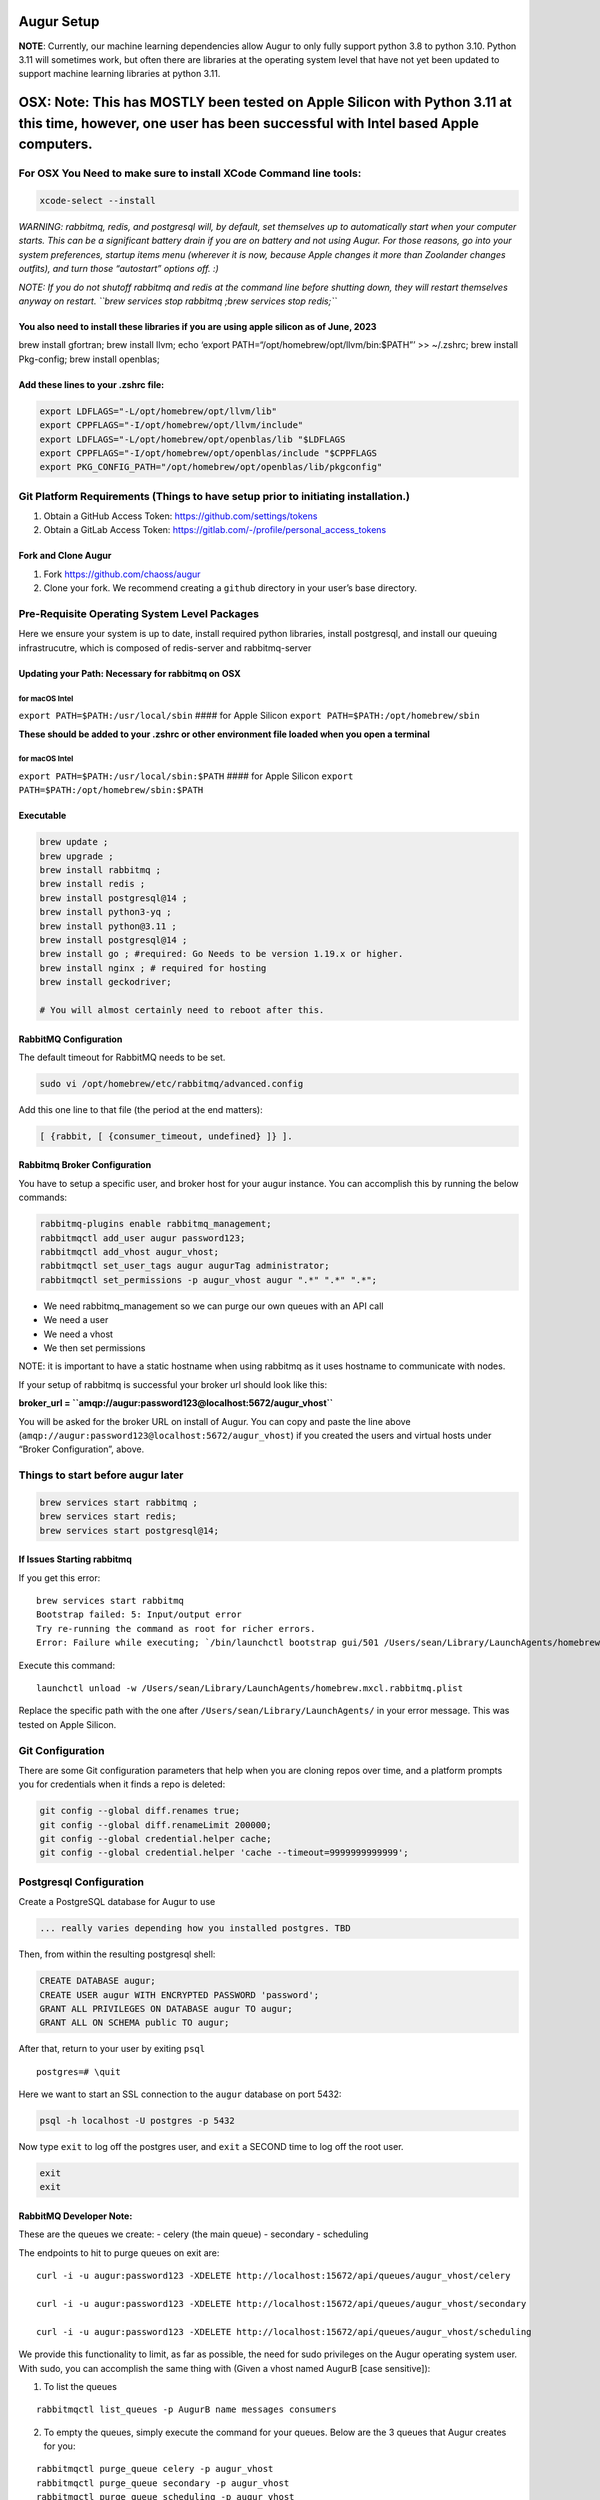 Augur Setup
===========

**NOTE**: Currently, our machine learning dependencies allow Augur to
only fully support python 3.8 to python 3.10. Python 3.11 will sometimes
work, but often there are libraries at the operating system level that
have not yet been updated to support machine learning libraries at
python 3.11.

OSX: Note: This has **MOSTLY** been tested on Apple Silicon with Python 3.11 at this time, however, one user has been successful with Intel based Apple computers.
==================================================================================================================================================================

For OSX You Need to make sure to install XCode Command line tools:
------------------------------------------------------------------

.. code:: shell

   xcode-select --install

*WARNING: rabbitmq, redis, and postgresql will, by default, set
themselves up to automatically start when your computer starts. This can
be a significant battery drain if you are on battery and not using
Augur. For those reasons, go into your system preferences, startup items
menu (wherever it is now, because Apple changes it more than Zoolander
changes outfits), and turn those “autostart” options off. :)*

*NOTE: If you do not shutoff rabbitmq and redis at the command line
before shutting down, they will restart themselves anyway on restart.
``brew services stop rabbitmq ;brew services stop redis;``*

You also need to install these libraries if you are using apple silicon as of June, 2023
~~~~~~~~~~~~~~~~~~~~~~~~~~~~~~~~~~~~~~~~~~~~~~~~~~~~~~~~~~~~~~~~~~~~~~~~~~~~~~~~~~~~~~~~

brew install gfortran; brew install llvm; echo ‘export
PATH=“/opt/homebrew/opt/llvm/bin:$PATH”’ >> ~/.zshrc; brew install
Pkg-config; brew install openblas;

Add these lines to your .zshrc file:
~~~~~~~~~~~~~~~~~~~~~~~~~~~~~~~~~~~~

.. code:: shell

   export LDFLAGS="-L/opt/homebrew/opt/llvm/lib"
   export CPPFLAGS="-I/opt/homebrew/opt/llvm/include"
   export LDFLAGS="-L/opt/homebrew/opt/openblas/lib "$LDFLAGS
   export CPPFLAGS="-I/opt/homebrew/opt/openblas/include "$CPPFLAGS
   export PKG_CONFIG_PATH="/opt/homebrew/opt/openblas/lib/pkgconfig"

Git Platform Requirements (Things to have setup prior to initiating installation.)
----------------------------------------------------------------------------------

1. Obtain a GitHub Access Token: https://github.com/settings/tokens
2. Obtain a GitLab Access Token:
   https://gitlab.com/-/profile/personal_access_tokens

Fork and Clone Augur
~~~~~~~~~~~~~~~~~~~~

1. Fork https://github.com/chaoss/augur
2. Clone your fork. We recommend creating a ``github`` directory in your
   user’s base directory.

Pre-Requisite Operating System Level Packages
---------------------------------------------

Here we ensure your system is up to date, install required python
libraries, install postgresql, and install our queuing infrastrucutre,
which is composed of redis-server and rabbitmq-server

Updating your Path: Necessary for rabbitmq on OSX
~~~~~~~~~~~~~~~~~~~~~~~~~~~~~~~~~~~~~~~~~~~~~~~~~

for macOS Intel
^^^^^^^^^^^^^^^

``export PATH=$PATH:/usr/local/sbin`` #### for Apple Silicon
``export PATH=$PATH:/opt/homebrew/sbin``

**These should be added to your .zshrc or other environment file loaded
when you open a terminal**

.. _for-macos-intel-1:

for macOS Intel
^^^^^^^^^^^^^^^

``export PATH=$PATH:/usr/local/sbin:$PATH`` #### for Apple Silicon
``export PATH=$PATH:/opt/homebrew/sbin:$PATH``

Executable
~~~~~~~~~~

.. code:: shell

   brew update ; 
   brew upgrade ; 
   brew install rabbitmq ; 
   brew install redis ;
   brew install postgresql@14 ;
   brew install python3-yq ; 
   brew install python@3.11 ;
   brew install postgresql@14 ; 
   brew install go ; #required: Go Needs to be version 1.19.x or higher.
   brew install nginx ; # required for hosting
   brew install geckodriver; 

   # You will almost certainly need to reboot after this. 

RabbitMQ Configuration
~~~~~~~~~~~~~~~~~~~~~~

The default timeout for RabbitMQ needs to be set.

.. code:: shell

   sudo vi /opt/homebrew/etc/rabbitmq/advanced.config

Add this one line to that file (the period at the end matters):

.. code:: shell

   [ {rabbit, [ {consumer_timeout, undefined} ]} ].

Rabbitmq Broker Configuration
~~~~~~~~~~~~~~~~~~~~~~~~~~~~~

You have to setup a specific user, and broker host for your augur
instance. You can accomplish this by running the below commands:

.. code:: shell

   rabbitmq-plugins enable rabbitmq_management;
   rabbitmqctl add_user augur password123;
   rabbitmqctl add_vhost augur_vhost;
   rabbitmqctl set_user_tags augur augurTag administrator;
   rabbitmqctl set_permissions -p augur_vhost augur ".*" ".*" ".*";

-  We need rabbitmq_management so we can purge our own queues with an
   API call
-  We need a user
-  We need a vhost
-  We then set permissions

NOTE: it is important to have a static hostname when using rabbitmq as
it uses hostname to communicate with nodes.

If your setup of rabbitmq is successful your broker url should look like
this:

**broker_url = ``amqp://augur:password123@localhost:5672/augur_vhost``**

You will be asked for the broker URL on install of Augur. You can copy
and paste the line above
(``amqp://augur:password123@localhost:5672/augur_vhost``) if you created
the users and virtual hosts under “Broker Configuration”, above.

Things to start before augur later
----------------------------------

.. code:: shell

   brew services start rabbitmq ;
   brew services start redis;
   brew services start postgresql@14;

If Issues Starting rabbitmq
~~~~~~~~~~~~~~~~~~~~~~~~~~~

If you get this error:

::

   brew services start rabbitmq
   Bootstrap failed: 5: Input/output error
   Try re-running the command as root for richer errors.
   Error: Failure while executing; `/bin/launchctl bootstrap gui/501 /Users/sean/Library/LaunchAgents/homebrew.mxcl.rabbitmq.plist` exited with 5.

Execute this command:

::

   launchctl unload -w /Users/sean/Library/LaunchAgents/homebrew.mxcl.rabbitmq.plist

Replace the specific path with the one after
``/Users/sean/Library/LaunchAgents/`` in your error message. This was
tested on Apple Silicon.

Git Configuration
-----------------

There are some Git configuration parameters that help when you are
cloning repos over time, and a platform prompts you for credentials when
it finds a repo is deleted:

.. code:: shell

       git config --global diff.renames true;
       git config --global diff.renameLimit 200000;
       git config --global credential.helper cache;
       git config --global credential.helper 'cache --timeout=9999999999999';

Postgresql Configuration
------------------------

Create a PostgreSQL database for Augur to use

.. code:: shell

   ... really varies depending how you installed postgres. TBD

Then, from within the resulting postgresql shell:

.. code:: sql

   CREATE DATABASE augur;
   CREATE USER augur WITH ENCRYPTED PASSWORD 'password';
   GRANT ALL PRIVILEGES ON DATABASE augur TO augur;
   GRANT ALL ON SCHEMA public TO augur;

After that, return to your user by exiting ``psql``

::

   postgres=# \quit

Here we want to start an SSL connection to the ``augur`` database on
port 5432:

.. code:: shell

   psql -h localhost -U postgres -p 5432

Now type ``exit`` to log off the postgres user, and ``exit`` a SECOND
time to log off the root user.

.. code:: shell

   exit
   exit 

RabbitMQ Developer Note:
~~~~~~~~~~~~~~~~~~~~~~~~

These are the queues we create: - celery (the main queue) - secondary -
scheduling

The endpoints to hit to purge queues on exit are:

::

   curl -i -u augur:password123 -XDELETE http://localhost:15672/api/queues/augur_vhost/celery

   curl -i -u augur:password123 -XDELETE http://localhost:15672/api/queues/augur_vhost/secondary

   curl -i -u augur:password123 -XDELETE http://localhost:15672/api/queues/augur_vhost/scheduling

We provide this functionality to limit, as far as possible, the need for
sudo privileges on the Augur operating system user. With sudo, you can
accomplish the same thing with (Given a vhost named AugurB [case
sensitive]):

1. To list the queues

::

   rabbitmqctl list_queues -p AugurB name messages consumers

2. To empty the queues, simply execute the command for your queues.
   Below are the 3 queues that Augur creates for you:

::

   rabbitmqctl purge_queue celery -p augur_vhost
   rabbitmqctl purge_queue secondary -p augur_vhost
   rabbitmqctl purge_queue scheduling -p augur_vhost

Where augur_vhost is the vhost. The management API at port 15672 will
only exist if you have already installed the rabbitmq_management plugin.

**During Augur installation, you will be prompted for this broker_url**

Installing and Configuring Augur!
---------------------------------

Create a Python Virtual Environment
``python3 -m venv ~/virtual-env-directory``

Activate your Python Virtual Environment
``source ~/virtual-env-directory/bin/activate``

From the root of the Augur Directory, type ``make install``. You will be
prompted to provide:

-  “User” is the PSQL database user, which is ``augur`` if you followed
   instructions exactly
-  “Password” is the above user’s password
-  “Host” is the domain used with nginx, e.g. ``ai.chaoss.io``
-  “Port” is 5432 unless you reconfigured something
-  “Database” is the name of the Augur database, which is ``augur`` if
   you followed instructions exactly
-  The GitHub token created earlier
-  Then the username associated with it
-  Then the same for GitLab
-  and finally a directory to clone repositories to

Post Installation of Augur
--------------------------

Redis Broker Configuration
~~~~~~~~~~~~~~~~~~~~~~~~~~

If applications other than Augur are running on the same server, and
using ``redis-server`` it is important to ensure that Augur and these
other applications (or additional instances of Augur) are using distinct
“cache_group”. You can change from the default value of zero by editing
the ``augur_operations.config`` table directly, looking for the “Redis”
section_name, and the “cache_group” setting_name. This SQL is also a
template:

.. code:: sql

   UPDATE augur_operations.config 
   SET value = 2
   WHERE
   section_name='Redis' 
   AND 
   setting_name='cache_group';

What does Redis Do?
^^^^^^^^^^^^^^^^^^^

Redis is used to make the state of data collection jobs visible on an
external dashboard, like Flower. Internally, Augur relies on Redis to
cache GitHub API Keys, and for OAuth Authentication. Redis is used to
maintain awareness of Augur’s internal state.

What does RabbitMQ Do?
^^^^^^^^^^^^^^^^^^^^^^

Augur is a distributed system. Even on one server, there are many
collection processes happening simultaneously. Each job to collect data
is put on the RabbitMQ Queue by Augur’s “Main Brain”. Then independent
workers pop messages off the RabbitMQ Queue and go collect the data.
These tasks then become standalone processes that report their
completion or failure states back to the Redis server.

**Edit** the ``/etc/redis/redis.conf`` file to ensure these parameters
are configured in this way:

.. code:: shell

   supervised systemd
   databases 900
   maxmemory-samples 10
   maxmemory 20GB

**NOTE**: You may be able to have fewer databases and lower maxmemory
settings. This is a function of how many repositories you are collecting
data for at a given time. The more repositories you are managing data
for, the close to these settings you will need to be.

**Consequences** : If the settings are too low for Redis, Augur’s
maintainer team has observed cases where collection appears to stall.
(TEAM: This is a working theory as of 3/10/2023 for Ubuntu 22.x, based
on EC2 experiments.)

(OPTIONAL: NOT FOR DEV: Proxying Augur through Nginx)
-----------------------------------------------------

Assumes nginx is installed.

Then you create a file for the server you want Augur to run under in the
location of your ``sites-enabled`` directory for nginx. In this example,
Augur is running on port 5038: (the long timeouts on the settings page
is for when a user adds a large number of repos or orgs in a single
session to prevent timeouts from nginx)

.. _for-macos-intel-2:

For MacOS Intel:
~~~~~~~~~~~~~~~~

This gist explains where sites-enabled is:
``https://gist.github.com/jimothyGator/5436538``

Logs for nginx should go in this directory:

``mkdir /Library/Logs/nginx``

``/Library/Logs/nginx``

For Apple Silicon:
~~~~~~~~~~~~~~~~~~

There is no ``sites-enabled`` directory. Server configurations go here:
``/opt/homebrew/etc/nginx/servers``

Logs for nginx should go in this directory:
``/opt/homebrew/var/log/nginx``

::

   server {
           server_name  ai.chaoss.io;

           location /api/unstable/ {
                   proxy_pass http://ai.chaoss.io:5038;
                   proxy_set_header Host $host;
           }

           location / {
                   proxy_pass http://127.0.0.1:5038;
           }

           location /settings {

                   proxy_read_timeout 800;
                   proxy_connect_timeout 800;
                   proxy_send_timeout 800;
           }

           error_log /var/log/nginx/augurview.osshealth.error.log;
           access_log /var/log/nginx/augurview.osshealth.access.log;

   }

(OPTIONAL: NOT FOR DEV) Setting up SSL (https)
~~~~~~~~~~~~~~~~~~~~~~~~~~~~~~~~~~~~~~~~~~~~~~

Install Certbot: **NOTE: certbot does not currently run on Apple
Silicon, as it is looking for information in MacOS Intel directories**

::

   brew update;
   brew upgrade;
   brew install certbot;
   brew install openssl; 
   brew install brew install python-typing-extensions

Generate a certificate for the specific domain for which you have a file
already in the sites-enabled directory for nginx (located at
``/etc/nginx/sites-enabled`` on Ubuntu):

::

    brew certbot -v --nginx  -d ai.chaoss.io

In the example file above. Your resulting nginx sites-enabled file will
look like this:

::

   server {
           server_name  ai.chaoss.io;

           location /api/unstable/ {
                   proxy_pass http://ai.chaoss.io:5038;
                   proxy_set_header Host $host;
           }

      location / {
         proxy_pass http://127.0.0.1:5038;
      }

      location /settings {

                   proxy_read_timeout 800;
                   proxy_connect_timeout 800;
                   proxy_send_timeout 800;
      }

           error_log /var/log/nginx/augurview.osshealth.error.log;
           access_log /var/log/nginx/augurview.osshealth.access.log;

       listen 443 ssl; # managed by Certbot
       ssl_certificate /etc/letsencrypt/live/ai.chaoss.io/fullchain.pem; # managed by Certbot
       ssl_certificate_key /etc/letsencrypt/live/ai.chaoss.io/privkey.pem; # managed by Certbot
       include /etc/letsencrypt/options-ssl-nginx.conf; # managed by Certbot
       ssl_dhparam /etc/letsencrypt/ssl-dhparams.pem; # managed by Certbot

   }

   server {
       if ($host = ai.chaoss.io) {
           return 301 https://$host$request_uri;
       } # managed by Certbot


           listen 80;
           server_name  ai.chaoss.io;
       return 404; # managed by Certbot


   }

Possible EC2 Configuration Requirements
^^^^^^^^^^^^^^^^^^^^^^^^^^^^^^^^^^^^^^^

With virtualization there may be issues associated with redis-server
connections exceeding available memory. In these cases, the following
workarounds help to resolve issues.

Specifically, you may find this error in your augur logs:

.. code:: shell

   redis.exceptions.ConnectionError: Error 111 connecting to 127.0.0.1:6379. Connection refused.

**INSTALL** ``sudo apt install libhugetlbfs-bin``

**COMMAND**:

::

   sudo hugeadm --thp-never &&
   sudo echo never > /sys/kernel/mm/transparent_hugepage/enabled

.. code:: shell

   sudo vi /etc/rc.local

**paste** into ``/etc/rc.local``

.. code:: shell

   if test -f /sys/kernel/mm/transparent_hugepage/enabled; then
      echo never > /sys/kernel/mm/transparent_hugepage/enabled
   fi

**EDIT** : ``/etc/default/grub`` add the following line:

.. code:: shell

   GRUB_DISABLE_OS_PROBER=true

.. _postgresql-configuration-1:

Postgresql Configuration
------------------------

Your postgresql instance should optimally allow 1,000 connections:

.. code:: shell

   max_connections = 1000                  # (change requires restart)
   shared_buffers = 8GB                    # min 128kB
   work_mem = 2GB                  # min 64kB

Augur will generally hold up to 150 simultaneous connections while
collecting data. The 1,000 number is recommended to accommodate both
collection and analysis on the same database. Use of PGBouncer or other
utility may change these characteristics.

Augur Commands
--------------

To access command line options, use ``augur --help``. To load repos from
GitHub organizations prior to collection, or in other ways, the direct
route is ``augur db --help``.

Start a Flower Dashboard, which you can use to monitor progress, and
report any failed processes as issues on the Augur GitHub site. The
error rate for tasks is currently 0.04%, and most errors involve
unhandled platform API timeouts. We continue to identify and add fixes
to handle these errors through additional retries. Starting Flower:
``(nohup celery -A augur.tasks.init.celery_app.celery_app flower --port=8400 --max-tasks=1000000 &)``
NOTE: You can use any open port on your server, and access the dashboard
in a browser with http://servername-or-ip:8400 in the example above
(assuming you have access to that port, and its open on your network.)

If you’re using a virtual machine within Windows and you get an error
about missing AVX instructions, you should kill Hyper-V. Even if it
doesn’t *appear* to be active, it might still be affecting your VM.
Follow `these instructions <https://stackoverflow.com/a/68214280>`__ to
disable Hyper-V, and afterward AVX should pass to the VM.

Starting your Augur Instance
----------------------------

Start Augur: ``(nohup augur backend start &)``

When data collection is complete you will see only a single task running
in your flower Dashboard.

Accessing Repo Addition and Visualization Front End
---------------------------------------------------

Your Augur instance will now be available at
http://hostname.io:port_number

For example: http://chaoss.tv:5038

Note: Augur will run on port 5000 by default (you probably need to
change that in augur_operations.config for OSX)

Stopping your Augur Instance
----------------------------

You can stop augur with ``augur backend stop``, followed by
``augur backend kill``. We recommend waiting 5 minutes between commands
so Augur can shutdown more gently. There is no issue with data integrity
if you issue them seconds apart, its just that stopping is nicer than
killing.

Docker
~~~~~~

1. Make sure docker, and docker-compose are both installed
2. Modify the ``environment.txt`` file in the root of the repository to
   include your GitHub and GitLab API keys.
3. If you are already running postgresql on your server you have two
   choices:

   -  Change the port mappings in the ``docker-compose.yml`` file to
      match ports for Postgresql not currently in use.
   -  Change to variables in ``environment.txt`` to include the correct
      values for your local, non-docker-container database.

4. ``sudo docker build -t augur-new -f docker/backend/Dockerfile .``
5. ``sudo docker-compose --env-file ./environment.txt --file docker-compose.yml up``
   to run the database in a Docker Container or
   ``sudo docker-compose --env-file ./environment.txt --file docker-compose.yml up``
   to connect to an already running database.
